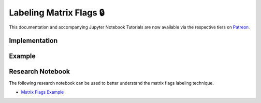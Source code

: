 .. _implementations-labeling_matrix_flags:

========================
Labeling Matrix Flags 🔒
========================

This documentation and accompanying Jupyter Notebook Tutorials are now available via the respective tiers on
`Patreon <https://www.patreon.com/HudsonThames>`_.

Implementation
##############

Example
########

Research Notebook
#################

The following research notebook can be used to better understand the matrix flags labeling technique.

* `Matrix Flags Example`_

.. _`Matrix Flags Example`: https://github.com/Hudson-and-Thames-Clients/research/blob/master/Labeling/Labels%20Matrix%20Flags/Matrix%20Flag%20Labels.ipynb




